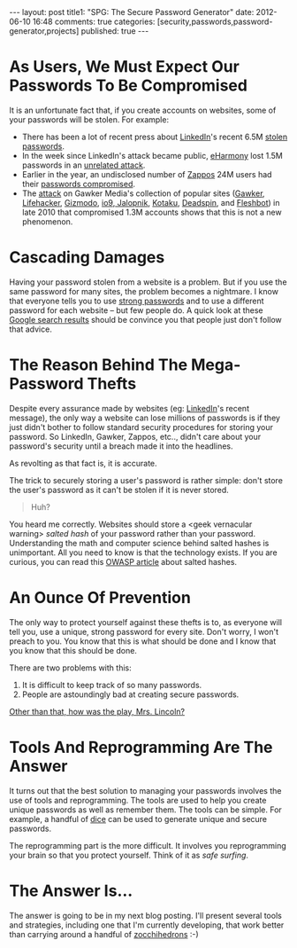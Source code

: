 #+BEGIN_HTML

---
layout:         post
title1:         "SPG: The Secure Password Generator"
date:           2012-06-10 16:48
comments:       true
categories:     [security,passwords,password-generator,projects]
published:      true
---

#+END_HTML
* As Users, We Must Expect Our Passwords To Be Compromised
It is an unfortunate fact that, if you create accounts on websites, some of your passwords will be stolen. For example:
  - There has been a lot of recent press about [[http://linkd.in/Mz4gjU][LinkedIn]]'s recent 6.5M [[http://yhoo.it/Mz4o2T][stolen passwords]]. 
  - In the week since LinkedIn's attack became public, [[http://bit.ly/Mz4yHu][eHarmony]] lost 1.5M passwords in an [[http://lat.ms/Mz4I1y][unrelated attack]]. 
  - Earlier in the year, an undisclosed number of [[http://bit.ly/LLAaXu][Zappos]] 24M users had their [[http://bit.ly/LLAfdJ][passwords compromised]]. 
  - The [[http://bit.ly/LLB5Hl][attack]] on Gawker Media's collection of popular sites ([[http://gaw.kr/LLBedR][Gawker]], [[http://bit.ly/LLBf1y][Lifehacker]], [[http://bit.ly/LLBfhZ][Gizmodo]], [[http://bit.ly/LLBh9N][io9]],[[http://bit.ly/LLBhqe][ Jalopnik]], [[http://bit.ly/LLBfyC][Kotaku]], [[http://deadsp.in/LLBfyD][Deadspin]], and [[http://bit.ly/LLBhqh][Fleshbot]]) in late 2010 that compromised 1.3M accounts shows that this is not a new phenomenon. 

* Cascading Damages
Having your password stolen from a website is a problem. But if you use the same password for many sites, the problem becomes a nightmare. I know that everyone tells you to use [[http://bit.ly/KWPdld][strong passwords]] and to use a different password for each website -- but few people do. A quick look at these [[http://bit.ly/KWPowF][Google search results]] should be convince you that people just don't follow that advice.

* The Reason Behind The Mega-Password Thefts
Despite every assurance made by websites (eg: [[http://bit.ly/LLEqX3][LinkedIn]]'s recent message), the only way a website can lose millions of passwords is if they just didn't bother to follow standard security procedures for storing your password. So LinkedIn, Gawker, Zappos, etc.., didn't care about your password's security until a breach made it into the headlines.
#+HTML: <!-- more -->

As revolting as that fact is, it is accurate.

The trick to securely storing a user's password is rather simple: don't store the user's password as it can't be stolen if it is never stored. 
#+BEGIN_QUOTE
Huh?
#+END_QUOTE

You heard me correctly. Websites should store a <geek vernacular warning> /salted hash/ of your password rather than your password. Understanding the math and computer science behind salted hashes is unimportant. All you need to know is that the technology exists. If you are curious, you can read this [[http://bit.ly/LLGvlN][OWASP article]] about salted hashes.

* An Ounce Of Prevention
The only way to protect yourself against these thefts is to, as everyone will tell you, use a unique, strong password for every site. Don't worry, I won't preach to you. You know that this is what should be done and I know that you know that this should be done.

There are two problems with this:
  1. It is difficult to keep track of so many passwords.
  2. People are astoundingly bad at creating secure passwords.

[[http://bit.ly/KWS3GH][Other than that, how was the play, Mrs. Lincoln?]]

* Tools And Reprogramming Are The Answer
It turns out that the best solution to managing your passwords involves the use of tools and reprogramming. The tools are used to help you create unique passwords as well as remember them. The tools can be simple. For example, a handful of [[http://bit.ly/KWRhcK][dice]] can be used to generate unique and secure passwords.

The reprogramming part is the more difficult. It involves you reprogramming your brain so that you protect yourself. Think of it as /safe surfing/.

* The Answer Is...
The answer is going to be in my next blog posting. I'll present several tools and strategies, including one that I'm currently developing, that work better than carrying around a handful of [[http://bit.ly/KWRc90][zocchihedrons]] :-)
